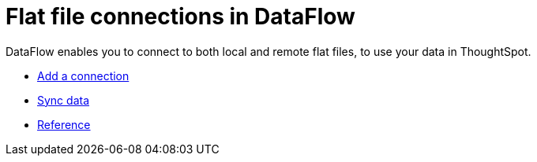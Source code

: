 = Flat file connections in DataFlow
:last_updated: 7/6/2020
:experimental:
:linkattrs:
:redirect_from: /data-integrate/dataflow/dataflow-files.html



DataFlow enables you to connect to both local and remote flat files, to use your data in ThoughtSpot.

* xref:dataflow-files-add.adoc[Add a connection]
* xref:dataflow-files-sync.adoc[Sync data]
* xref:dataflow-files-reference.adoc[Reference]
